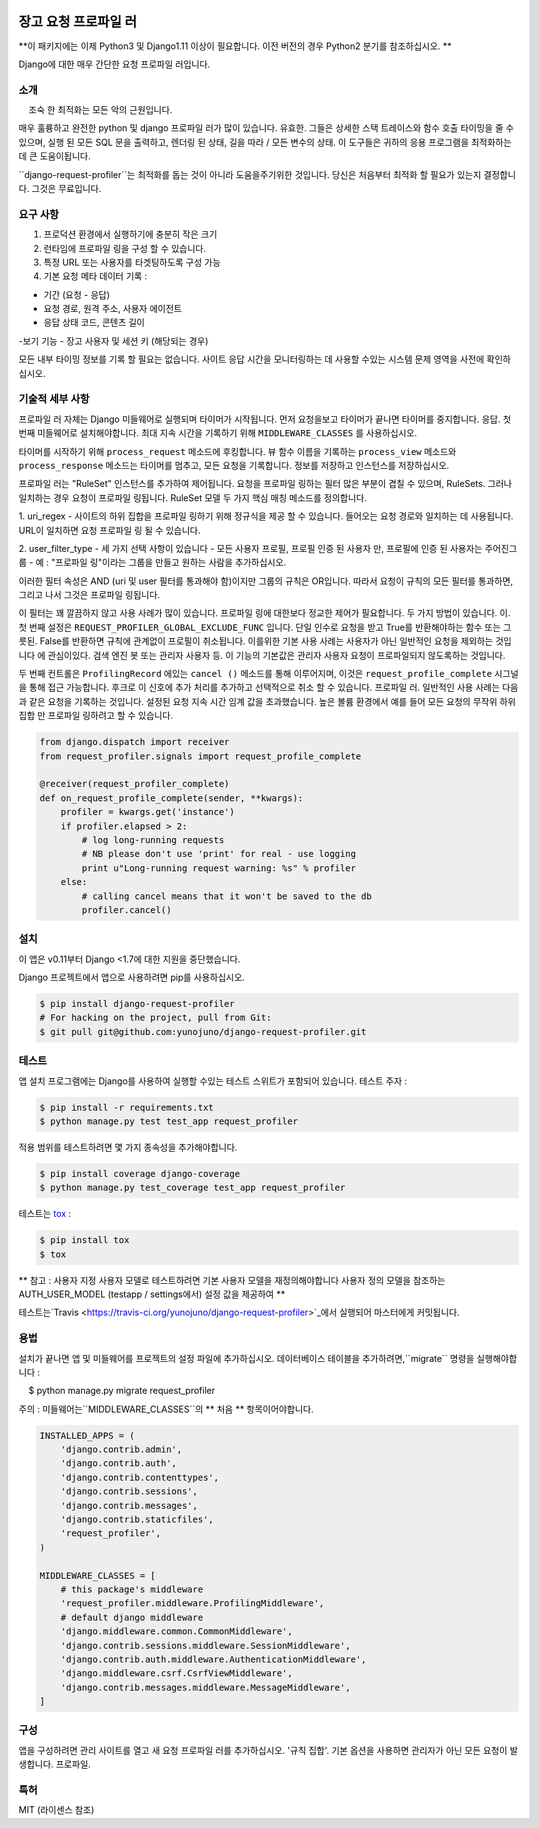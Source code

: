 
.. image:: https://badge.fury.io/py/django-request-profiler.svg
    :target: https://badge.fury.io/py/django-request-profiler

.. image:: https://travis-ci.org/yunojuno/django-request-profiler.svg
    :target: https://travis-ci.org/yunojuno/django-request-profiler

장고 요청 프로파일 러
===========

**이 패키지에는 이제 Python3 및 Django1.11 이상이 필요합니다. 이전 버전의 경우 Python2 분기를 참조하십시오. **

Django에 대한 매우 간단한 요청 프로파일 러입니다.

소개
------------

    조숙 한 최적화는 모든 악의 근원입니다.

매우 훌륭하고 완전한 python 및 django 프로파일 러가 많이 있습니다.
유효한. 그들은 상세한 스택 트레이스와 함수 호출 타이밍을 줄 수 있으며,
실행 된 모든 SQL 문을 출력하고,
렌더링 된 상태, 길을 따라 / 모든 변수의 상태. 이 도구들은
귀하의 응용 프로그램을 최적화하는 데 큰 도움이됩니다.


``django-request-profiler``는 최적화를 돕는 것이 아니라 도움을주기위한 것입니다.
당신은 처음부터 최적화 할 필요가 있는지 결정합니다. 그것은 무료입니다.

요구 사항
------------

1. 프로덕션 환경에서 실행하기에 충분히 작은 크기
2. 런타임에 프로파일 링을 구성 할 수 있습니다.
3. 특정 URL 또는 사용자를 타겟팅하도록 구성 가능
4. 기본 요청 메타 데이터 기록 :

- 기간 (요청 - 응답)
- 요청 경로, 원격 주소, 사용자 에이전트
- 응답 상태 코드, 콘텐츠 길이
-보기 기능
- 장고 사용자 및 세션 키 (해당되는 경우)

모든 내부 타이밍 정보를 기록 할 필요는 없습니다.
사이트 응답 시간을 모니터링하는 데 사용할 수있는 시스템
문제 영역을 사전에 확인하십시오.

기술적 세부 사항
-----------------

프로파일 러 자체는 Django 미들웨어로 실행되며 타이머가 시작됩니다.
먼저 요청을보고 타이머가 끝나면 타이머를 중지합니다.
응답. 첫 번째 미들웨어로 설치해야합니다.
최대 지속 시간을 기록하기 위해 ``MIDDLEWARE_CLASSES`` 를 사용하십시오.

타이머를 시작하기 위해 ``process_request`` 메소드에 후킹합니다.
뷰 함수 이름을 기록하는 ``process_view`` 메소드와
``process_response`` 메소드는 타이머를 멈추고, 모든 요청을 기록합니다.
정보를 저장하고 인스턴스를 저장하십시오.

프로파일 러는 "RuleSet" 인스턴스를 추가하여 제어됩니다.
요청을 프로파일 링하는 필터 많은 부분이 겹칠 수 있으며,
RuleSets. 그러나 일치하는 경우 요청이 프로파일 링됩니다. RuleSet 모델
두 가지 핵심 매칭 메소드를 정의합니다.

1. uri_regex - 사이트의 하위 집합을 프로파일 링하기 위해 정규식을 제공 할 수 있습니다.
들어오는 요청 경로와 일치하는 데 사용됩니다. URL이 일치하면 요청
프로파일 링 될 수 있습니다.

2. user_filter_type - 세 가지 선택 사항이 있습니다 - 모든 사용자 프로필, 프로필
인증 된 사용자 만, 프로필에 인증 된 사용자는 주어진그룹 
- 예 : "프로파일 링"이라는 그룹을 만들고 원하는 사람을 추가하십시오.


이러한 필터 속성은 AND (uri 및 user 필터를 통과해야 함)이지만
그룹의 규칙은 OR입니다. 따라서 요청이 규칙의 모든 필터를 통과하면,
그리고 나서 그것은 프로파일 링됩니다.

이 필터는 꽤 깔끔하지 않고 사용 사례가 많이 있습니다.
프로파일 링에 대한보다 정교한 제어가 필요합니다. 두 가지 방법이 있습니다.
이. 첫 번째 설정은 ``REQUEST_PROFILER_GLOBAL_EXCLUDE_FUNC`` 입니다.
단일 인수로 요청을 받고 True를 반환해야하는 함수 또는
그릇된. False를 반환하면 규칙에 관계없이 프로필이 취소됩니다.
이를위한 기본 사용 사례는 사용자가 아닌 일반적인 요청을 제외하는 것입니다
에 관심이있다. 검색 엔진 봇 또는 관리자 사용자 등.
이 기능의 기본값은 관리자 사용자 요청이 프로파일되지 않도록하는 것입니다.

두 번째 컨트롤은 ``ProfilingRecord`` 에있는 ``cancel ()`` 메소드를 통해 이루어지며,
이것은 ``request_profile_complete`` 시그널을 통해 접근 가능합니다. 후크로
이 신호에 추가 처리를 추가하고 선택적으로 취소 할 수 있습니다.
프로파일 러. 일반적인 사용 사례는 다음과 같은 요청을 기록하는 것입니다.
설정된 요청 지속 시간 임계 값을 초과했습니다. 높은 볼륨 환경에서
예를 들어 모든 요청의 무작위 하위 집합 만 프로파일 링하려고 할 수 있습니다.

.. code:: python

    from django.dispatch import receiver
    from request_profiler.signals import request_profile_complete

    @receiver(request_profiler_complete)
    def on_request_profile_complete(sender, **kwargs):
        profiler = kwargs.get('instance')
        if profiler.elapsed > 2:
            # log long-running requests
            # NB please don't use 'print' for real - use logging
            print u"Long-running request warning: %s" % profiler
        else:
            # calling cancel means that it won't be saved to the db
            profiler.cancel()

설치
------------

이 앱은 v0.11부터 Django <1.7에 대한 지원을 중단했습니다.

Django 프로젝트에서 앱으로 사용하려면 pip를 사용하십시오.

.. code:: shell

    $ pip install django-request-profiler
    # For hacking on the project, pull from Git:
    $ git pull git@github.com:yunojuno/django-request-profiler.git

테스트
-----

앱 설치 프로그램에는 Django를 사용하여 실행할 수있는 테스트 스위트가 포함되어 있습니다.
테스트 주자 :

.. code:: shell

    $ pip install -r requirements.txt
    $ python manage.py test test_app request_profiler

적용 범위를 테스트하려면 몇 가지 종속성을 추가해야합니다.

.. code:: shell

    $ pip install coverage django-coverage
    $ python manage.py test_coverage test_app request_profiler


테스트는 `tox <https://testrun.org/tox/latest/>`_ :

.. code:: shell

    $ pip install tox
    $ tox

** 참고 : 사용자 지정 사용자 모델로 테스트하려면 기본 사용자 모델을 재정의해야합니다
사용자 정의 모델을 참조하는 AUTH_USER_MODEL (testapp / settings에서) 설정 값을 제공하여 **

테스트는`Travis <https://travis-ci.org/yunojuno/django-request-profiler>`_에서 실행되어 마스터에게 커밋됩니다.

용법
-----

설치가 끝나면 앱 및 미들웨어를 프로젝트의 설정 파일에 추가하십시오.
데이터베이스 테이블을 추가하려면,``migrate`` 명령을 실행해야합니다 :

.. code:: bash

    $ python manage.py migrate request_profiler

주의 : 미들웨어는``MIDDLEWARE_CLASSES``의 ** 처음 ** 항목이어야합니다.

.. code:: python

    INSTALLED_APPS = (
        'django.contrib.admin',
        'django.contrib.auth',
        'django.contrib.contenttypes',
        'django.contrib.sessions',
        'django.contrib.messages',
        'django.contrib.staticfiles',
        'request_profiler',
    )

    MIDDLEWARE_CLASSES = [
        # this package's middleware
        'request_profiler.middleware.ProfilingMiddleware',
        # default django middleware
        'django.middleware.common.CommonMiddleware',
        'django.contrib.sessions.middleware.SessionMiddleware',
        'django.contrib.auth.middleware.AuthenticationMiddleware',
        'django.middleware.csrf.CsrfViewMiddleware',
        'django.contrib.messages.middleware.MessageMiddleware',
    ]
    
구성
-------------

앱을 구성하려면 관리 사이트를 열고 새 요청 프로파일 러를 추가하십시오.
'규칙 집합'. 기본 옵션을 사용하면 관리자가 아닌 모든 요청이 발생합니다.
프로파일.

특허
-------

MIT (라이센스 참조)
